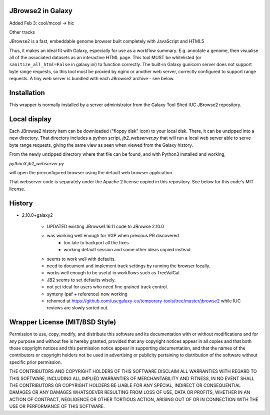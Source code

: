 JBrowse2 in Galaxy
==================

Added Feb 3: cool/mcool -> hic 

.. image:: dm4_in_jb2.png

Other tracks

.. image:: jbrowse8.png

JBrowse2 is a fast, embeddable genome browser built completely with
JavaScript and HTML5

Thus, it makes an ideal fit with Galaxy, especially for use as a
workflow summary. E.g. annotate a genome, then visualise all of the
associated datasets as an interactive HTML page. This tool MUST be whitelisted
(or ``sanitize_all_html=False`` in galaxy.ini) to function correctly.
The built-in Galaxy gunicorn server does not support byte range requests, so this tool must be proxied by nginx
or another web server, correctly configured to support range requests. A tiny web server is bundled
with each JBrowse2 archive - see below.

Installation
============

This wrapper is normally installed by a server administrator from the Galaxy Tool Shed IUC JBrowse2 repository.

Local display
=============

Each JBrowse2 history item can be downloaded ("floppy disk" icon) to your local disk. There, it can be unzipped into a new directory.
That directory includes a python script, *jb2_webserver.py* that will run a local web server able to serve byte range requests,
giving the same view as seen when viewed from the Galaxy history.

From the newly unzipped directory where that file can be found, and with Python3 installed and working,

`python3 jb2_webserver.py`

will open the preconfigured browser using the default web browser application.

That webserver code is separately under the Apache 2 license copied in this repository. See below for this code's MIT license.

History
=======

- 2.10.0+galaxy2

    - UPDATED existing JBrowse1.16.11 code to JBrowse 2.10.0
    - was working well enough for VGP when previous PR discovered
        - too late to backport all the fixes
        - working default session and some other ideas copied instead.
    - seems to work well with defaults.
    - need to document and implement track settings by running the browser locally.
    - works well enough to be useful in workflows such as TreeValGal.
    - JB2 seems to set defaults wisely.
    - not yet ideal for users who need fine grained track control.
    - synteny (paf + reference) now working
    - rehomed at https://github.com/usegalaxy-eu/temporary-tools/tree/master/jbrowse2 while IUC reviews are slowly sorted out.


Wrapper License (MIT/BSD Style)
===============================

Permission to use, copy, modify, and distribute this software and its
documentation with or without modifications and for any purpose and
without fee is hereby granted, provided that any copyright notices
appear in all copies and that both those copyright notices and this
permission notice appear in supporting documentation, and that the names
of the contributors or copyright holders not be used in advertising or
publicity pertaining to distribution of the software without specific
prior permission.

THE CONTRIBUTORS AND COPYRIGHT HOLDERS OF THIS SOFTWARE DISCLAIM ALL
WARRANTIES WITH REGARD TO THIS SOFTWARE, INCLUDING ALL IMPLIED
WARRANTIES OF MERCHANTABILITY AND FITNESS, IN NO EVENT SHALL THE
CONTRIBUTORS OR COPYRIGHT HOLDERS BE LIABLE FOR ANY SPECIAL, INDIRECT OR
CONSEQUENTIAL DAMAGES OR ANY DAMAGES WHATSOEVER RESULTING FROM LOSS OF
USE, DATA OR PROFITS, WHETHER IN AN ACTION OF CONTRACT, NEGLIGENCE OR
OTHER TORTIOUS ACTION, ARISING OUT OF OR IN CONNECTION WITH THE USE OR
PERFORMANCE OF THIS SOFTWARE.
